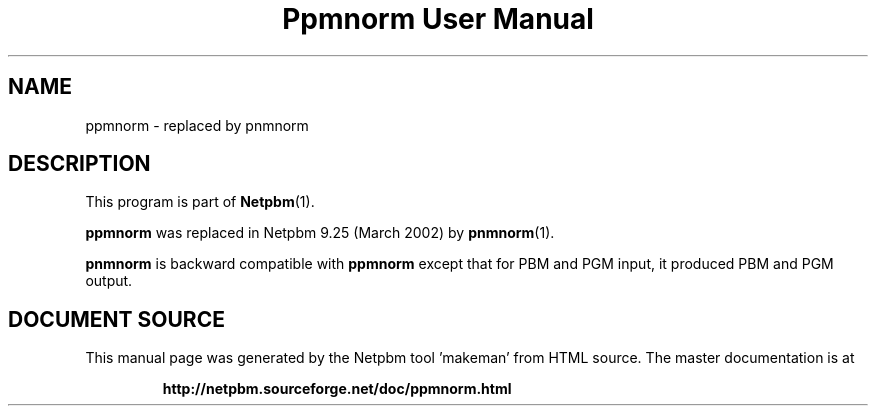 \
.\" This man page was generated by the Netpbm tool 'makeman' from HTML source.
.\" Do not hand-hack it!  If you have bug fixes or improvements, please find
.\" the corresponding HTML page on the Netpbm website, generate a patch
.\" against that, and send it to the Netpbm maintainer.
.TH "Ppmnorm User Manual" 1 "March 2002" "netpbm documentation"

.SH NAME

ppmnorm - replaced by pnmnorm

.SH DESCRIPTION
.PP
This program is part of
.BR "Netpbm" (1)\c
\&.
.PP
\fBppmnorm\fP was replaced in Netpbm 9.25 (March 2002) by
.BR "pnmnorm" (1)\c
\&.
.PP
\fBpnmnorm\fP is backward compatible with \fBppmnorm\fP except that
for PBM and PGM input, it produced PBM and PGM output.
.SH DOCUMENT SOURCE
This manual page was generated by the Netpbm tool 'makeman' from HTML
source.  The master documentation is at
.IP
.B http://netpbm.sourceforge.net/doc/ppmnorm.html
.PP